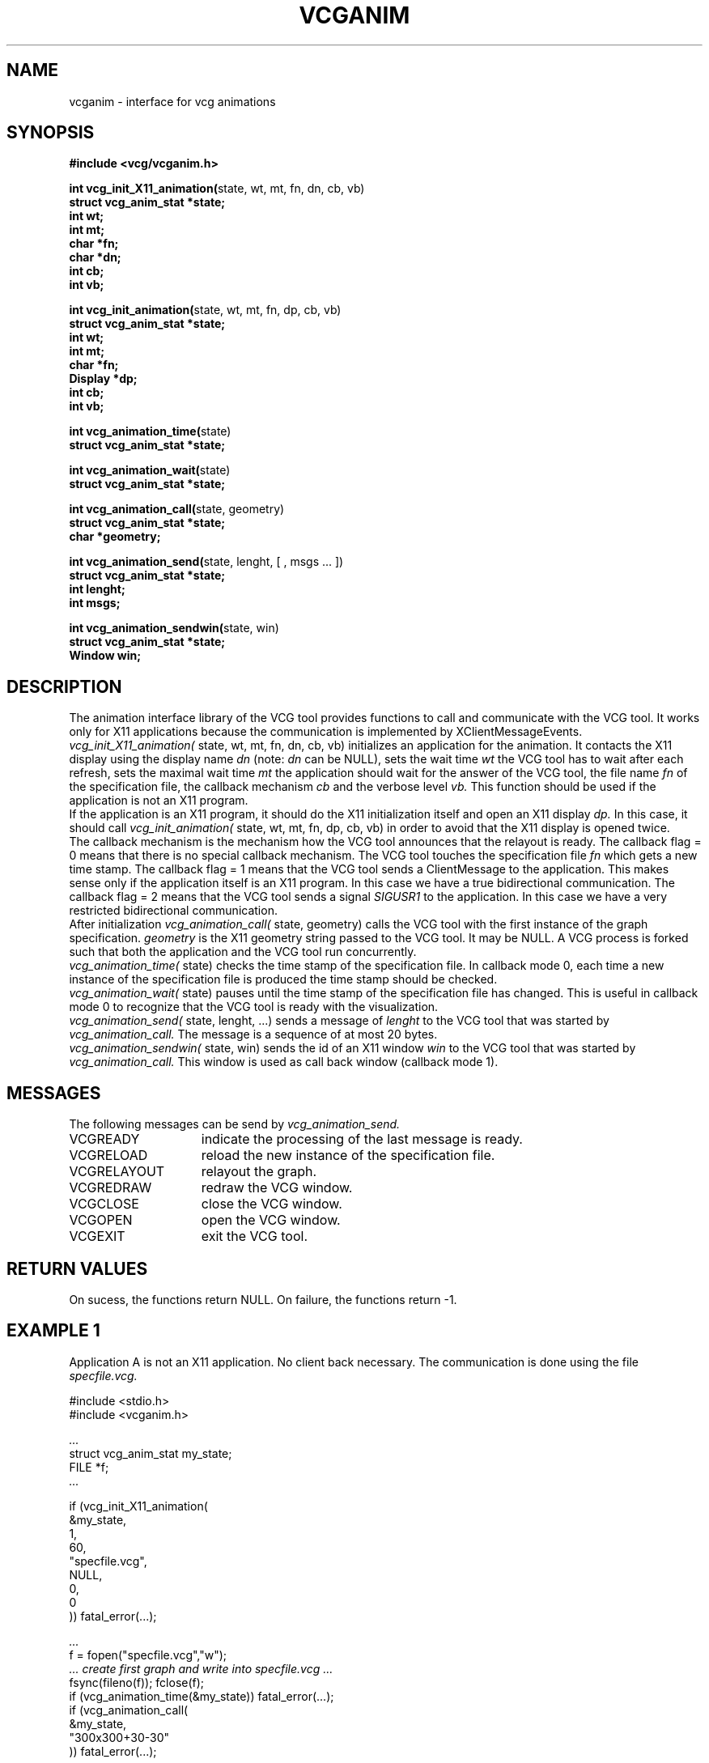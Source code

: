 .Id SCCS-info %W% %E% 
.Id $Id$
.TH VCGANIM 3 1995/01/05 "Release 1.4" 
.SH NAME
vcganim \- interface for vcg animations
.SH SYNOPSIS
.LP
.nf
.ft B
#include <vcg/vcganim.h>
.ft
.fi
.LP
.nf
.BR "int vcg_init_X11_animation(" "state, wt, mt, fn, dn, cb, vb)"
.ft B
struct vcg_anim_stat *state;
int wt;
int mt;
char *fn;
char *dn;
int cb;
int vb;
.fi
.ft
.fi
.LP
.nf
.BR "int vcg_init_animation(" "state, wt, mt, fn, dp, cb, vb)"
.ft B
struct vcg_anim_stat *state;
int wt;
int mt;
char *fn;
Display *dp;
int cb;
int vb;
.fi
.ft
.fi
.LP
.nf
.BR "int vcg_animation_time(" "state)"
.ft B
struct vcg_anim_stat *state;
.fi
.ft
.fi
.LP
.nf
.BR "int vcg_animation_wait(" "state)"
.ft B
struct vcg_anim_stat *state;
.fi
.ft
.fi
.LP
.nf
.BR "int vcg_animation_call(" "state, geometry)"
.ft B
struct vcg_anim_stat *state;
char *geometry;
.fi
.ft
.fi
.LP
.nf
.BR "int vcg_animation_send(" "state, lenght, [ , msgs \|.\|.\|. ])"
.ft B  
struct vcg_anim_stat *state;
int lenght;
int msgs;
.fi
.ft
.fi
.LP
.nf
.BR "int vcg_animation_sendwin(" "state, win)"
.ft B
struct vcg_anim_stat *state;
Window win;
.fi
.SH DESCRIPTION
The animation interface library of the VCG tool provides functions
to call and communicate with the VCG tool.
It works only for X11 applications because the communication is
implemented by  XClientMessageEvents.
.br
.I vcg_init_X11_animation(
state, wt, mt, fn, dn, cb, vb)
initializes an application for the animation.
It contacts the X11 display using the display name
.I dn
(note: 
.I dn 
can be NULL),
sets the wait time 
.I wt
the VCG tool has to wait after each refresh,
sets the maximal wait time  
.I mt
the application should wait for the answer of the VCG tool,
the file name
.I fn
of the specification file,
the callback mechanism
.I cb
and the verbose level
.I vb.
This function should be used if the application is not an 
X11 program.
.br
If the application is an X11 program, it should do the X11 initialization
itself and open an X11 display
.I dp.
In this case, it should call
.I vcg_init_animation(
state, wt, mt, fn, dp, cb, vb)
in order to avoid that the X11 display is opened twice.
.br
The callback mechanism is the mechanism how the VCG tool announces 
that the relayout is ready.
The callback flag = 0 means that there is no special callback mechanism.
The VCG tool touches the specification file
.I fn
which gets a new time stamp.
The callback flag = 1 means that the VCG tool sends a ClientMessage
to the application. 
This makes sense only if the application itself is an X11 program.
In this case we have a true bidirectional communication.
The callback flag = 2 means that the VCG tool sends a signal
.I SIGUSR1
to the application.
In this case we have a very restricted bidirectional communication.
.br
After initialization
.I vcg_animation_call(
state, geometry)
calls the VCG tool with the first instance of the graph specification.
.I geometry
is the X11 geometry string passed to the VCG tool.
It may be NULL.
A VCG process is forked such that both the application and the VCG tool
run concurrently.
.br
.I vcg_animation_time(
state)
checks the time stamp of the specification file.
In callback mode 0,
each time a new instance of the specification file is produced
the time stamp should be checked.
.br
.I vcg_animation_wait(
state)
pauses until the time stamp of the specification file has changed.
This is useful in callback mode 0
to recognize that the VCG tool is ready with the
visualization.
.br
.I vcg_animation_send(
state, lenght, ...)
sends a message of 
.I lenght 
to the VCG tool that was started by
.I vcg_animation_call.
The message is a sequence of at most 20 bytes.
.br
.I vcg_animation_sendwin(
state, win)
sends the id of an X11 window 
.I win 
to the VCG tool that was started by
.I vcg_animation_call.
This window is used as call back window (callback mode 1).

.SH MESSAGES
The following messages can be send by 
.I vcg_animation_send. 
.TP 15
VCGREADY    
indicate the processing of the last message is ready.
.TP
VCGRELOAD   
reload the new instance of the specification file. 
.TP
VCGRELAYOUT
relayout the graph. 
.TP
VCGREDRAW  
redraw the VCG window. 
.TP
VCGCLOSE    
close the VCG window. 
.TP
VCGOPEN     
open  the VCG window. 
.TP
VCGEXIT    
exit the VCG tool. 

.SH RETURN VALUES
On sucess, the functions return NULL.
On failure, the functions return -1. 

.SH EXAMPLE 1
Application A is not an X11 application. No client back necessary. 
The communication is done using the file 
.I specfile.vcg.

.br
	#include <stdio.h>
.br
	#include <vcganim.h>
.br 

.br
.I	...
.br
	struct vcg_anim_stat my_state;
.br
	FILE *f;
.br
.I	...
.br

.br
	if (vcg_init_X11_animation(
.br
		&my_state,
.br
		1,       
.br
		60,     
.br
		"specfile.vcg", 
.br
		NULL,          
.br
		0,            
.br
		0            
.br
	   )) fatal_error(...);
.br

.br
.I	...
.br
	f = fopen("specfile.vcg","w");
.br
.I	... create first graph and write into specfile.vcg ...
.br
	fsync(fileno(f)); fclose(f);
.br
	if (vcg_animation_time(&my_state)) fatal_error(...);
.br
	if (vcg_animation_call(
.br
		&my_state,
.br
		"300x300+30-30"		
.br
	   )) fatal_error(...);
.br

.br
.I	...
.br
.I	/* Wait for the VCG tool */
.br
	if (vcg_animation_wait(&my_state)) fatal_error(...);
.br
	f = fopen("specfile.vcg","w");
.br
.I	... create next instance of graph ...
.br
.I	... and write into specfile.vcg ...
.br
	fsync(fileno(f)); fclose(f);
.br
	if (vcg_animation_time(&my_state)) 
.br
		fatal_error(...);
.br
	if (vcg_animation_send(&my_state, 1, VCGRELOAD)) 
.br
		fatal_error(...); 
.br

.br
.I	... and so on ...
.br

.br
.I	/* Finally we want to close the VCG window 
.br
.I	 * and exit the VCG tool 
.br
.I	 */
.br

.br
.I	/* Wait for the VCG tool */
.br
	if (vcg_animation_wait(&my_state))        
.br
		fatal_error(...);
.br
	if (vcg_animation_send(&my_state, 1, VCGCLOSE)) 
.br
		fatal_error(...);
.br
	if (vcg_animation_send(&my_state, 1, VCGEXIT))  
.br
		fatal_error(...);


.SH EXAMPLE 2
Application B is an X11 application and has its own event dispatch loop. 
The VCG tool answers with client back messages. 
The communication is done using the file 
.I specfile.vcg.

.br
	#include <stdio.h>
.br
	#include <vcganim.h>
.br

.br
.I	...
.br
	struct vcg_anim_stat my_state;
.br
	FILE *f;
.br

.br
.I	... initialization of X11 ...
.br
.I	... get the root display into the variable r_dsp ...
.br
.I	... get the frame window into the variable f_win ...
.br
.I	...
.br
	if (vcg_init_animation(
.br
		&my_state,       
.br
		1,		
.br
		60,	
.br
		"specfile.vcg",  
.br
		r_dsp,          
.br
		1,	
.br
		0  
.br
	   )) fatal_error(...);
.br

.br
.I	...
.br
	f = fopen("specfile.vcg","w");
.br
.I	... create first graph and write into specfile.vcg ...
.br
	fsync(fileno(f)); fclose(f);
.br
	if (vcg_animation_call(
.br
		&my_state,
.br
		NULL	
.br
	   )) fatal_error(...);
.br
	vcg_animation_sendwin(&my_state, f_win);
.br

.br
.I	...
.br
.I	... anywhere, we have the routine that reacts ...
.br
.I	... on a ClientBack, (message events ...
.br 
.I	... coming from the VCG Tool) ...
.br

.br
	on_ClientMessageEvent()
.br
	{
.br

.br
		f = fopen("specfile.vcg","w");
.br

.br
.I		... create next instance of graph; 
.br
.I		... write into specfile.vcg ...
.br

.br
		fsync(fileno(f)); fclose(f);
.br

.br
		if (vcg_animation_send(&my_state, 1, VCGRELOAD)) 
.br
			fatal_error(...); 
.br
	}
.br

.br
.I	...
.fi


.SH LINKING
The application that uses these functions must be linked with
.I -lvcg -lX11. 
Note: if the library libvcg.a was installed by using a C++ compiler,
it can only be called from C++ programs, but not from C programs.
If the library was installed by using a C compiler, it can be called
from C programs and C++ programs. For C++ programs, use the following
include mechanism:
.br
	extern "C" {
.br
	#include <vcganim.h>
.br
	}

.SH SEE ALSO
vcg(1l) xvcg(1l) XClientMessageEvent(3)
.SH BUGS
Currently, no bugs are known.
.SH AUTHOR
Georg Sander, University of Saarland.


